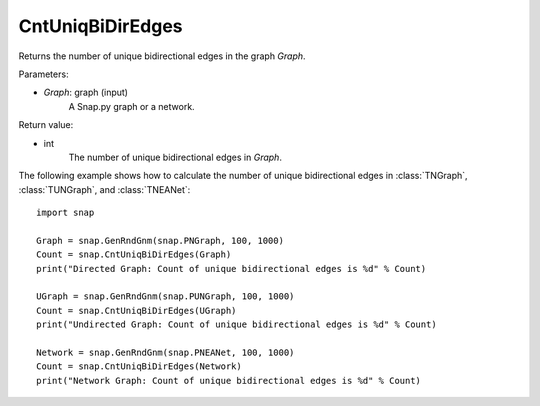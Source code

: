 CntUniqBiDirEdges
'''''''''''''''''

.. function:: CntUniqBiDirEdges(Graph)

Returns the number of unique bidirectional edges in the graph *Graph*.

Parameters:

- *Graph*: graph (input)
    A Snap.py graph or a network.

Return value:

- int
    The number of unique bidirectional edges in *Graph*.


The following example shows how to calculate the number of unique bidirectional edges in
:class:`TNGraph`, :class:`TUNGraph`, and :class:`TNEANet`::

    import snap

    Graph = snap.GenRndGnm(snap.PNGraph, 100, 1000)
    Count = snap.CntUniqBiDirEdges(Graph)
    print("Directed Graph: Count of unique bidirectional edges is %d" % Count)

    UGraph = snap.GenRndGnm(snap.PUNGraph, 100, 1000)
    Count = snap.CntUniqBiDirEdges(UGraph)
    print("Undirected Graph: Count of unique bidirectional edges is %d" % Count)

    Network = snap.GenRndGnm(snap.PNEANet, 100, 1000)
    Count = snap.CntUniqBiDirEdges(Network)
    print("Network Graph: Count of unique bidirectional edges is %d" % Count)
